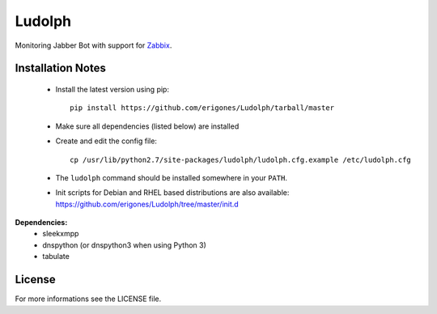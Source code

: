 
Ludolph
#######

Monitoring Jabber Bot with support for `Zabbix <http://www.zabbix.com>`_.

Installation Notes
------------------

 - Install the latest version using pip::

    pip install https://github.com/erigones/Ludolph/tarball/master

 - Make sure all dependencies (listed below) are installed

 - Create and edit the config file::

    cp /usr/lib/python2.7/site-packages/ludolph/ludolph.cfg.example /etc/ludolph.cfg

 - The ``ludolph`` command should be installed somewhere in your ``PATH``.

 - Init scripts for Debian and RHEL based distributions are also available: https://github.com/erigones/Ludolph/tree/master/init.d


**Dependencies:**
 - sleekxmpp
 - dnspython (or dnspython3 when using Python 3)
 - tabulate


License
-------

For more informations see the LICENSE file.

